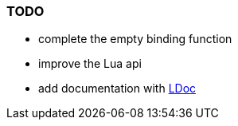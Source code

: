=== TODO

 * complete the empty binding function
 * improve the Lua api
 * add documentation with https://github.com/stevedonovan/LDoc[LDoc]
